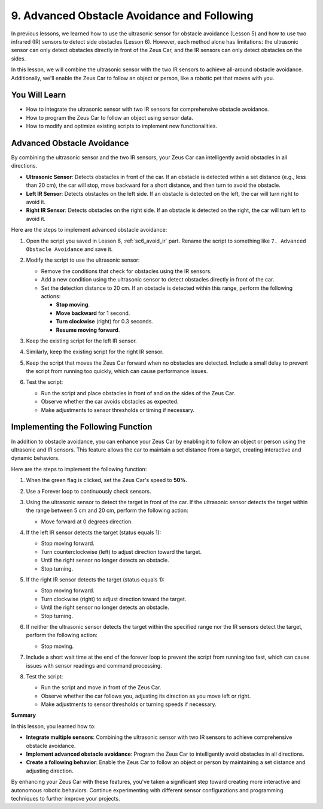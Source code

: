 9. Advanced Obstacle Avoidance and Following
============================================================

In previous lessons, we learned how to use the ultrasonic sensor for obstacle avoidance (Lesson 5) and how to use two infrared (IR) sensors to detect side obstacles (Lesson 6). However, each method alone has limitations: the ultrasonic sensor can only detect obstacles directly in front of the Zeus Car, and the IR sensors can only detect obstacles on the sides.

In this lesson, we will combine the ultrasonic sensor with the two IR sensors to achieve all-around obstacle avoidance. Additionally, we'll enable the Zeus Car to follow an object or person, like a robotic pet that moves with you.

You Will Learn
------------------------

* How to integrate the ultrasonic sensor with two IR sensors for comprehensive obstacle avoidance.
* How to program the Zeus Car to follow an object using sensor data.
* How to modify and optimize existing scripts to implement new functionalities.

Advanced Obstacle Avoidance
--------------------------------

By combining the ultrasonic sensor and the two IR sensors, your Zeus Car can intelligently avoid obstacles in all directions.

* **Ultrasonic Sensor**: Detects obstacles in front of the car. If an obstacle is detected within a set distance (e.g., less than 20 cm), the car will stop, move backward for a short distance, and then turn to avoid the obstacle.
* **Left IR Sensor**: Detects obstacles on the left side. If an obstacle is detected on the left, the car will turn right to avoid it.
* **Right IR Sensor**: Detects obstacles on the right side. If an obstacle is detected on the right, the car will turn left to avoid it.

Here are the steps to implement advanced obstacle avoidance:

1. Open the script you saved in Lesson 6, :ref:`sc6_avoid_ir` part. Rename the script to something like ``7. Advanced Obstacle Avoidance`` and save it.

   .. image:: img/9_code_avoid_new_name.png
        :width: 700

2. Modify the script to use the ultrasonic sensor:

   * Remove the conditions that check for obstacles using the IR sensors.
   * Add a new condition using the ultrasonic sensor to detect obstacles directly in front of the car.
   * Set the detection distance to 20 cm. If an obstacle is detected within this range, perform the following actions:
     
     * **Stop moving**.
     * **Move backward** for 1 second.
     * **Turn clockwise** (right) for 0.3 seconds.
     * **Resume moving forward**.

   .. image:: img/9_code_avoid_ultrasonic.png

3. Keep the existing script for the left IR sensor.

   .. image:: img/8_code_avoid_left_ir.png
         :width: 700


4. Similarly, keep the existing script for the right IR sensor.

   .. image:: img/8_code_avoid_right_ir.png

5. Keep the script that moves the Zeus Car forward when no obstacles are detected. Include a small delay to prevent the script from running too quickly, which can cause performance issues.

   .. image:: img/7_code_avoid_wait.png

6. Test the script:

   * Run the script and place obstacles in front of and on the sides of the Zeus Car.
   * Observe whether the car avoids obstacles as expected.
   * Make adjustments to sensor thresholds or timing if necessary.

Implementing the Following Function
--------------------------------------------

In addition to obstacle avoidance, you can enhance your Zeus Car by enabling it to follow an object or person using the ultrasonic and IR sensors. This feature allows the car to maintain a set distance from a target, creating interactive and dynamic behaviors.

Here are the steps to implement the following function:

#. When the green flag is clicked, set the Zeus Car's speed to **50%**.

   .. image:: img/7_code_avoid_move.png

#. Use a Forever loop to continuously check sensors.

   .. image:: img/8_code_avoid_forever.png

#. Using the ultrasonic sensor to detect the target in front of the car. If the ultrasonic sensor detects the target within the range between 5 cm and 20 cm, perform the following action:
     
   * Move forward at 0 degrees direction.

   .. image:: img/9_code_follow_move.png
      :width: 700

#. If the left IR sensor detects the target (status equals 1):

   * Stop moving forward.
   * Turn counterclockwise (left) to adjust direction toward the target.
   * Until the right sensor no longer detects an obstacle.
   * Stop turning.

   .. image:: img/9_code_follow_left_ir.png

#. If the right IR sensor detects the target (status equals 1):

   * Stop moving forward.
   * Turn clockwise (right) to adjust direction toward the target.
   * Until the right sensor no longer detects an obstacle.
   * Stop turning.

   .. image:: img/9_code_follow_right.png

#. If neither the ultrasonic sensor detects the target within the specified range nor the IR sensors detect the target, perform the following action:
     
   * Stop moving.

   .. image:: img/9_code_follow_else.png

#. Include a short wait time at the end of the forever loop to prevent the script from running too fast, which can cause issues with sensor readings and command processing.

   .. image:: img/9_code_follow_wait.png
   
#. Test the script:

   * Run the script and move in front of the Zeus Car.
   * Observe whether the car follows you, adjusting its direction as you move left or right.
   * Make adjustments to sensor thresholds or turning speeds if necessary.


**Summary**

In this lesson, you learned how to:

* **Integrate multiple sensors**: Combining the ultrasonic sensor with two IR sensors to achieve comprehensive obstacle avoidance.
* **Implement advanced obstacle avoidance**: Program the Zeus Car to intelligently avoid obstacles in all directions.
* **Create a following behavior**: Enable the Zeus Car to follow an object or person by maintaining a set distance and adjusting direction.

By enhancing your Zeus Car with these features, you've taken a significant step toward creating more interactive and autonomous robotic behaviors. Continue experimenting with different sensor configurations and programming techniques to further improve your projects.

